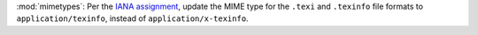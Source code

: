 :mod:`mimetypes`: Per the `IANA assignment <https://www.iana.org/assignments/media-types/application/texinfo>`_, update the MIME type for the ``.texi`` and ``.texinfo`` file formats to ``application/texinfo``, instead of ``application/x-texinfo``.
